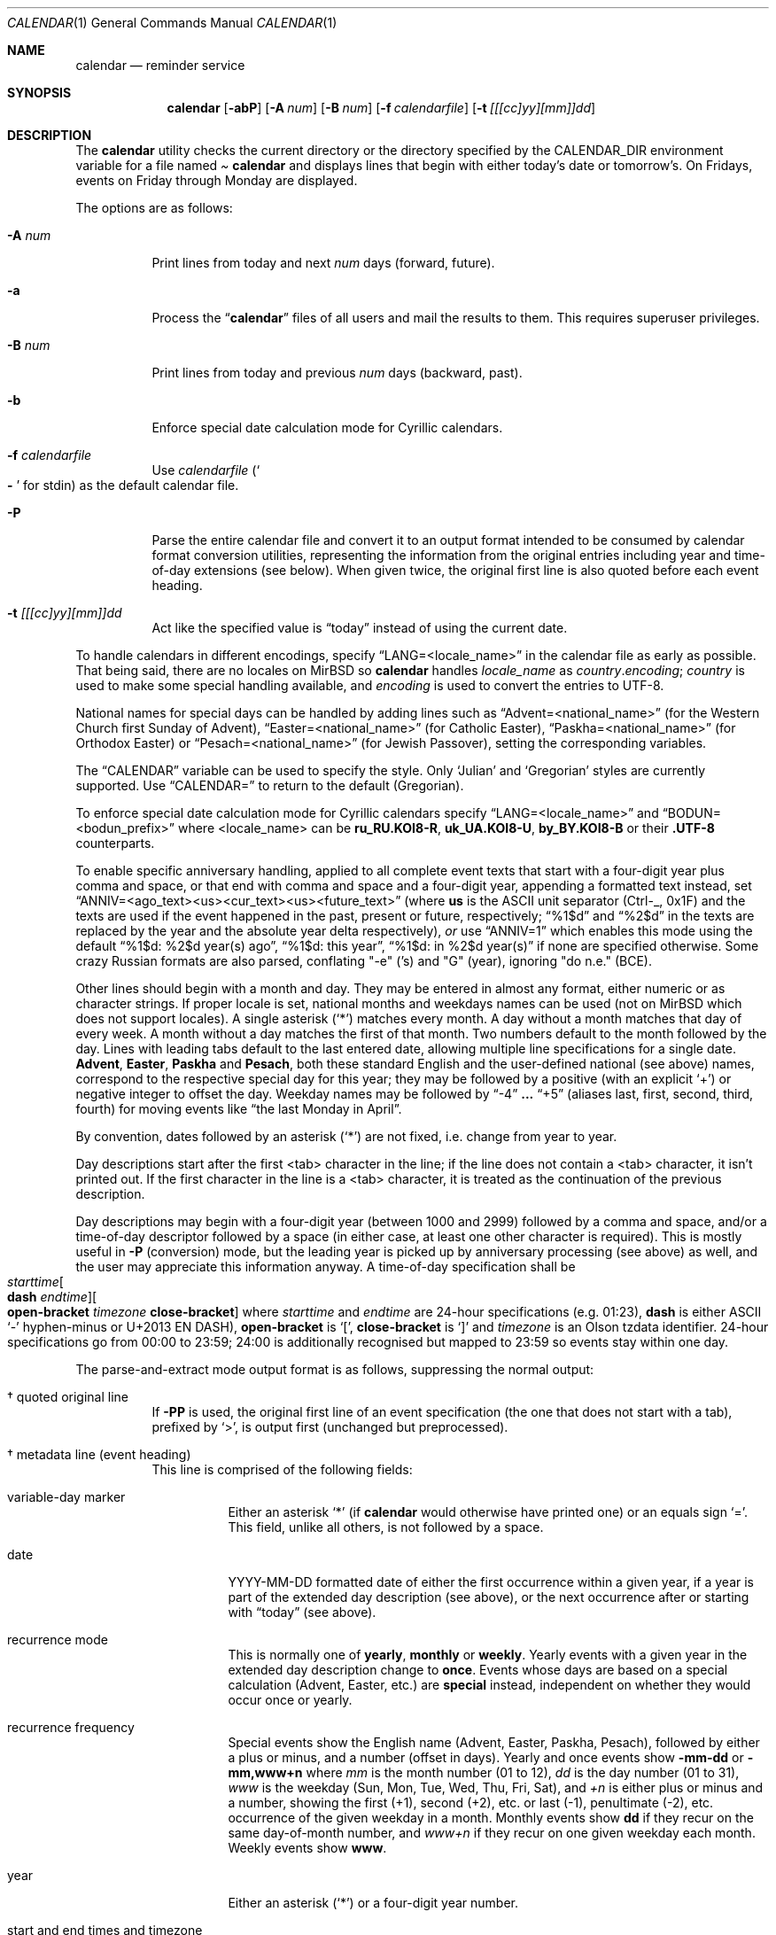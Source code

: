 .\"	$MirOS: src/usr.bin/calendar/calendar.1,v 1.16 2021/11/01 00:22:17 tg Exp $
.\"	$OpenBSD: calendar.1,v 1.29 2005/03/22 10:57:27 xsa Exp $
.\"
.\" Copyright (c) 1989, 1990, 1993
.\"     The Regents of the University of California.  All rights reserved.
.\" Copyright (c) 2019, 2021
.\"	mirabilos <m@mirbsd.org>
.\"
.\" Redistribution and use in source and binary forms, with or without
.\" modification, are permitted provided that the following conditions
.\" are met:
.\" 1. Redistributions of source code must retain the above copyright
.\"    notice, this list of conditions and the following disclaimer.
.\" 2. Redistributions in binary form must reproduce the above copyright
.\"    notice, this list of conditions and the following disclaimer in the
.\"    documentation and/or other materials provided with the distribution.
.\" 3. Neither the name of the University nor the names of its contributors
.\"    may be used to endorse or promote products derived from this software
.\"    without specific prior written permission.
.\"
.\" THIS SOFTWARE IS PROVIDED BY THE REGENTS AND CONTRIBUTORS ``AS IS'' AND
.\" ANY EXPRESS OR IMPLIED WARRANTIES, INCLUDING, BUT NOT LIMITED TO, THE
.\" IMPLIED WARRANTIES OF MERCHANTABILITY AND FITNESS FOR A PARTICULAR PURPOSE
.\" ARE DISCLAIMED.  IN NO EVENT SHALL THE REGENTS OR CONTRIBUTORS BE LIABLE
.\" FOR ANY DIRECT, INDIRECT, INCIDENTAL, SPECIAL, EXEMPLARY, OR CONSEQUENTIAL
.\" DAMAGES (INCLUDING, BUT NOT LIMITED TO, PROCUREMENT OF SUBSTITUTE GOODS
.\" OR SERVICES; LOSS OF USE, DATA, OR PROFITS; OR BUSINESS INTERRUPTION)
.\" HOWEVER CAUSED AND ON ANY THEORY OF LIABILITY, WHETHER IN CONTRACT, STRICT
.\" LIABILITY, OR TORT (INCLUDING NEGLIGENCE OR OTHERWISE) ARISING IN ANY WAY
.\" OUT OF THE USE OF THIS SOFTWARE, EVEN IF ADVISED OF THE POSSIBILITY OF
.\" SUCH DAMAGE.
.\"
.\"     @(#)calendar.1  8.1 (Berkeley) 6/29/93
.\"
.\"-
.\" Try to make GNU groff and AT&T nroff more compatible
.\" * ` generates ‘ in gnroff, so use \`
.\" * ' generates ’ in gnroff, \' generates ´, so use \*(aq
.\" * - generates ‐ in gnroff, \- generates −, so .tr it to -
.\"   thus use - for hyphens and \- for minus signs and option dashes
.\" * ~ is size-reduced and placed atop in groff, so use \*(TI
.\" * ^ is size-reduced and placed atop in groff, so use \*(ha
.\" * \(en does not work in nroff, so use \*(en for a solo en dash
.\" *   and \*(EM for a correctly spaced em dash
.\" * <>| are problematic, so redefine and use \*(Lt\*(Gt\*(Ba
.\" Also make sure to use \& *before* a punctuation char that is to not
.\" be interpreted as punctuation, and especially with two-letter words
.\" but also (after) a period that does not end a sentence (“e.g.\&”).
.\" The section after the "doc" macropackage has been loaded contains
.\" additional code to convene between the UCB mdoc macropackage (and
.\" its variant as BSD mdoc in groff) and the GNU mdoc macropackage.
.\"
.ie \n(.g \{\
.	if \*[.T]ascii .tr \-\N'45'
.	if \*[.T]latin1 .tr \-\N'45'
.	if \*[.T]utf8 .tr \-\N'45'
.	ds <= \[<=]
.	ds >= \[>=]
.	ds Rq \[rq]
.	ds Lq \[lq]
.	ds sL \(aq
.	ds sR \(aq
.	if \*[.T]utf8 .ds sL `
.	if \*[.T]ps .ds sL `
.	if \*[.T]utf8 .ds sR '
.	if \*[.T]ps .ds sR '
.	ds aq \(aq
.	ds TI \(ti
.	ds ha \(ha
.	ds en \(en
.\}
.el \{\
.	ds aq '
.	ds TI ~
.	ds ha ^
.	ds en \(em
.\}
.ie n \{\
.	ds EM \ \(em\ \&
.\}
.el \{\
.	ds EM \f(TR\^\(em\^\fP
.\}
.\"
.\" Implement .Dd with the Mdocdate RCS keyword
.\"
.rn Dd xD
.de Dd
.ie \\$1$Mdocdate: \{\
.	xD \\$2 \\$3, \\$4
.\}
.el .xD \\$1 \\$2 \\$3 \\$4 \\$5 \\$6 \\$7 \\$8
..
.\"
.\" .Dd must come before definition of .Mx, because when called
.\" with -mandoc, it might implement .Mx itself, but we want to
.\" use our own definition. And .Dd must come *first*, always.
.\"
.Dd $Mdocdate: November 1 2021 $
.\"
.\" Check which macro package we use, and do other -mdoc setup.
.\"
.ie \n(.g \{\
.	if \*[.T]utf8 .tr \[la]\*(Lt
.	if \*[.T]utf8 .tr \[ra]\*(Gt
.	ie d volume-ds-1 .ds tT gnu
.	el .ie d doc-volume-ds-1 .ds tT gnp
.	el .ds tT bsd
.\}
.el .ds tT ucb
.\"
.\" Implement .Mx (MirBSD)
.\"
.ie "\*(tT"gnu" \{\
.	eo
.	de Mx
.	nr curr-font \n[.f]
.	nr curr-size \n[.ps]
.	ds str-Mx \f[\n[curr-font]]\s[\n[curr-size]u]
.	ds str-Mx1 \*[Tn-font-size]\%MirBSD\*[str-Mx]
.	if !\n[arg-limit] \
.	if \n[.$] \{\
.	ds macro-name Mx
.	parse-args \$@
.	\}
.	if (\n[arg-limit] > \n[arg-ptr]) \{\
.	nr arg-ptr +1
.	ie (\n[type\n[arg-ptr]] == 2) \
.	as str-Mx1 \~\*[arg\n[arg-ptr]]
.	el \
.	nr arg-ptr -1
.	\}
.	ds arg\n[arg-ptr] "\*[str-Mx1]
.	nr type\n[arg-ptr] 2
.	ds space\n[arg-ptr] "\*[space]
.	nr num-args (\n[arg-limit] - \n[arg-ptr])
.	nr arg-limit \n[arg-ptr]
.	if \n[num-args] \
.	parse-space-vector
.	print-recursive
..
.	ec
.	ds sP \s0
.	ds tN \*[Tn-font-size]
.\}
.el .ie "\*(tT"gnp" \{\
.	eo
.	de Mx
.	nr doc-curr-font \n[.f]
.	nr doc-curr-size \n[.ps]
.	ds doc-str-Mx \f[\n[doc-curr-font]]\s[\n[doc-curr-size]u]
.	ds doc-str-Mx1 \*[doc-Tn-font-size]\%MirBSD\*[doc-str-Mx]
.	if !\n[doc-arg-limit] \
.	if \n[.$] \{\
.	ds doc-macro-name Mx
.	doc-parse-args \$@
.	\}
.	if (\n[doc-arg-limit] > \n[doc-arg-ptr]) \{\
.	nr doc-arg-ptr +1
.	ie (\n[doc-type\n[doc-arg-ptr]] == 2) \
.	as doc-str-Mx1 \~\*[doc-arg\n[doc-arg-ptr]]
.	el \
.	nr doc-arg-ptr -1
.	\}
.	ds doc-arg\n[doc-arg-ptr] "\*[doc-str-Mx1]
.	nr doc-type\n[doc-arg-ptr] 2
.	ds doc-space\n[doc-arg-ptr] "\*[doc-space]
.	nr doc-num-args (\n[doc-arg-limit] - \n[doc-arg-ptr])
.	nr doc-arg-limit \n[doc-arg-ptr]
.	if \n[doc-num-args] \
.	doc-parse-space-vector
.	doc-print-recursive
..
.	ec
.	ds sP \s0
.	ds tN \*[doc-Tn-font-size]
.\}
.el \{\
.	de Mx
.	nr cF \\n(.f
.	nr cZ \\n(.s
.	ds aa \&\f\\n(cF\s\\n(cZ
.	if \\n(aC==0 \{\
.		ie \\n(.$==0 \&MirBSD\\*(aa
.		el .aV \\$1 \\$2 \\$3 \\$4 \\$5 \\$6 \\$7 \\$8 \\$9
.	\}
.	if \\n(aC>\\n(aP \{\
.		nr aP \\n(aP+1
.		ie \\n(C\\n(aP==2 \{\
.			as b1 \&MirBSD\ #\&\\*(A\\n(aP\\*(aa
.			ie \\n(aC>\\n(aP \{\
.				nr aP \\n(aP+1
.				nR
.			\}
.			el .aZ
.		\}
.		el \{\
.			as b1 \&MirBSD\\*(aa
.			nR
.		\}
.	\}
..
.\}
.\"-
.Dt CALENDAR 1
.Os
.Sh NAME
.Nm calendar
.Nd reminder service
.Sh SYNOPSIS
.Nm calendar
.Op Fl abP
.Op Fl A Ar num
.Op Fl B Ar num
.Op Fl f Ar calendarfile
.Op Fl t Ar [[[cc]yy][mm]]dd
.Sh DESCRIPTION
The
.Nm
utility checks the current directory or the directory specified by the
.Ev CALENDAR_DIR
environment variable for a file named
.Pa Li calendar
and displays lines that begin with either today's date
or tomorrow's.
On Fridays, events on Friday through Monday are displayed.
.Pp
The options are as follows:
.Bl -tag -width Ds
.It Fl A Ar num
Print lines from today and next
.Ar num
days (forward, future).
.It Fl a
Process the
.Dq Li calendar
files of all users and mail the results
to them.
This requires superuser privileges.
.It Fl B Ar num
Print lines from today and previous
.Ar num
days (backward, past).
.It Fl b
Enforce special date calculation mode for Cyrillic calendars.
.It Fl f Pa calendarfile
Use
.Pa calendarfile
.Pq So Li \-\& Sc for stdin
as the default calendar file.
.It Fl P
Parse the entire calendar file and convert it to an output format
intended to be consumed by calendar format conversion utilities,
representing the information from the original entries including
year and time-of-day extensions (see below).
When given twice, the original first line is also quoted before
each event heading.
.It Fl t Ar [[[cc]yy][mm]]dd
Act like the specified value is
.Dq today
instead of using the current date.
.El
.Pp
To handle calendars in different encodings, specify
.Dq LANG=<locale_name>
in the calendar file as early as possible.
That being said, there are no locales on
.Mx
so
.Nm
handles
.Ar locale_name
as
.Ar country Ns Li . Ns Ar encoding ;
.Ar country
is used to make some special handling available, and
.Ar encoding
is used to convert the entries to UTF-8.
.Pp
National names for special days can be handled by adding lines such as
.Dq Advent=<national_name>
(for the Western Church first Sunday of Advent),
.Dq Easter=<national_name>
(for Catholic Easter),
.Dq Paskha=<national_name>
(for Orthodox Easter) or
.Dq Pesach=<national_name>
(for Jewish Passover),
setting the corresponding variables.
.Pp
The
.Dq CALENDAR
variable can be used to specify the style.
Only
.Sq Julian
and
.Sq Gregorian
styles are currently supported.
Use
.Dq CALENDAR=
to return to the default (Gregorian).
.Pp
To enforce special date calculation mode for Cyrillic calendars
specify
.Dq LANG=<locale_name>
and
.Dq BODUN=<bodun_prefix>
where <locale_name> can be
.Li ru_RU.KOI8\-R ,
.Li uk_UA.KOI8\-U ,
.Li by_BY.KOI8\-B
or their
.Li .UTF\-8
counterparts.
.Pp
To enable specific anniversary handling, applied to all complete
event texts that start with a four-digit year plus comma and space,
or that end with comma and space and a four-digit year,
appending a formatted text instead, set
.Dq ANNIV=<ago_text><us><cur_text><us><future_text>
(where
.Ic us
is the ASCII unit separator (Ctrl-_, 0x1F) and the texts are used
if the event happened in the past, present or future, respectively;
.Dq "%1$d"
and
.Dq "%2$d"
in the texts are replaced by the year and the absolute year delta
respectively),
.Em or
use
.Dq ANNIV=1
which enables this mode using the default
.Dq "%1$d: %2$d year(s) ago",
.Dq "%1$d: this year" ,
.Dq "%1$d: in %2$d year(s)"
if none are specified otherwise.
Some crazy Russian formats are also parsed,
conflating "\-e" ('s) and "G" (year), ignoring "do n.e." (BCE).
.Pp
Other lines should begin with a month and day.
They may be entered in almost any format, either numeric or as character
strings.
If proper locale is set, national months and weekdays
names can be used (not on
.Mx
which does not support locales).
A single asterisk
.Pq Sq *\&
matches every month.
A day without a month matches that day of every week.
A month without a day matches the first of that month.
Two numbers default to the month followed by the day.
Lines with leading tabs default to the last entered date, allowing
multiple line specifications for a single date.
.Ic Advent ,
.Ic Easter ,
.Ic Paskha
and
.Ic Pesach ,
both these standard English and the user-defined national (see above) names,
correspond to the respective special day for this year; they may be followed
by a positive (with an explicit
.Ql +\& )
or negative integer to offset the day.
Weekday names may be followed by
.Dq \-4
.Li ...\&
.Dq +5
(aliases last, first, second, third, fourth) for moving events like
.Dq the last Monday in April .
.Pp
By convention, dates followed by an asterisk
.Pq Sq *\&
are not fixed, i.e.\& change from year to year.
.Pp
Day descriptions start after the first <tab> character in the line;
if the line does not contain a <tab> character, it isn't printed out.
If the first character in the line is a <tab> character, it is treated as
the continuation of the previous description.
.Pp
Day descriptions may begin with a four-digit year (between 1000 and 2999)
followed by a comma and space, and/or a time-of-day descriptor followed
by a space (in either case, at least one other character is required).
This is mostly useful in
.Fl P
.Pq conversion
mode, but the leading year is picked up by anniversary processing
.Pq see above
as well, and the user may appreciate this information anyway.
A time-of-day specification shall be
.Xo
.Ar starttime Ns Oo Ic dash
.Ar endtime Oc Ns Oo Ic open-bracket
.Ar timezone Ic close-bracket Oc
.Xc
where
.Ar starttime
and
.Ar endtime
are 24-hour specifications (e.g.\& 01:23),
.Ic dash
is either ASCII
.Ql \-\&
hyphen-minus or U+2013 EN DASH),
.Ic open-bracket No is Ql [\& ,
.Ic close-bracket No is Ql ]\&
and
.Ar timezone
is an Olson tzdata identifier.
24-hour specifications go from 00:00 to 23:59; 24:00 is additionally
recognised but mapped to 23:59 so events stay within one day.
.Pp
The parse-and-extract mode output format is as follows,
suppressing the normal output:
.Bl -tag -width Ds
.It \(dg quoted original line
If
.Fl PP
is used, the original first line of an event specification (the one
that does not start with a tab), prefixed by
.Ql \*(Gt ,
is output first (unchanged but preprocessed).
.It \(dg metadata line (event heading)
This line is comprised of the following fields:
.Bl -tag -width Ds
.It variable-day marker
Either an asterisk
.Ql *\&
(if
.Nm
would otherwise have printed one) or an equals sign
.Ql =\& .
This field, unlike all others, is not followed by a space.
.It date
YYYY-MM-DD formatted date of either the first occurrence within
a given year, if a year is part of the extended day description
.Pq see above ,
or the next occurrence after or starting with
.Dq today
.Pq see above .
.It recurrence mode
This is normally one of
.Ic yearly ,
.Ic monthly
or
.Ic weekly .
Yearly events with a given year in the extended day description change to
.Ic once .
Events whose days are based on a special calculation (Advent, Easter, etc.) are
.Ic special
instead, independent on whether they would occur once or yearly.
.It recurrence frequency
Special events show the English name (Advent, Easter, Paskha, Pesach),
followed by either a plus or minus, and a number (offset in days).
Yearly and once events show
.Ic \-mm\-dd
or
.Ic \-mm,www+n
where
.Ar mm
is the month number (01 to 12),
.Ar dd
is the day number (01 to 31),
.Ar www
is the weekday (Sun, Mon, Tue, Wed, Thu, Fri, Sat), and
.Ar +n
is either plus or minus and a number, showing the first (+1),
second (+2), etc.\& or last (-1), penultimate (-2), etc.\&
occurrence of the given weekday in a month.
Monthly events show
.Ic dd
if they recur on the same day-of-month number, and
.Ar www+n
if they recur on one given weekday each month.
Weekly events show
.Ic www .
.It year
Either an asterisk
.Pq Ql *\&
or a four-digit year number.
.It start and end times and timezone
This is either one field, literally
.Ic whole-day ,
or two fields, optionally followed by a third.
The first field is a time as
.Ic hh:mm ;
the second field either an
.Dq at
.Ql @\&
.Pq denoting no end time was given
or a time as
.Ic hh:mm .
The third field
.Pq if present
is a timezone name
.Pq see above .
.El
.It \(dg description
One or more lines prefixed by a tab character.
Together, they comprise the day description with the extended part removed.
Line breaks are the same as in the calendar file.
.El
.Pp
.Pa https://github.com/mirabilos/ev\-useful/tree/master/cal2ics
is a sample postprocessor converting this format to iCalendar (*.ics) format.
.Pp
The calendar file is preprocessed by
.Xr cpp 1 ,
allowing the inclusion of shared files such as company holidays or
meetings.
If the shared file is not referenced by a full pathname,
.Xr cpp 1
searches in the current (or home) directory first, and then in the
directory
.Pa /usr/share/calendar .
Empty lines and C comments
.Pq Li /* ...\& */
are ignored.
.Pp
Some possible calendar entries
(a \fB\et\fR sequence denotes a <tab> character):
.Bd -unfilled -offset indent
LANG=C
Easter=Ostern

#include <calendar.usholiday>
#include <calendar.birthday>

6/15\fB\et\fRJune 15 (if ambiguous, will default to month/day).
Jun.\& 15\fB\et\fRJune 15.
15 June\fB\et\fRJune 15.
Thursday\fB\et\fREvery Thursday.
June\fB\et\fREvery June 1st.
15 *\fB\et\fR15th of every month.

May Sun+2\fB\et\fRsecond Sunday in May (Muttertag)
04/SunLast\fB\et\fRlast Sunday in April,
\fB\et\fRsummer time in Europe
Easter\fB\et\fREaster
Ostern\-2\fB\et\fRGood Friday (2 days before Easter)
Paskha\fB\et\fROrthodox Easter
Advent+21\fB\et\fR4th Sunday of Advent
.Ed
.Sh FILES
.Bl -tag -width ~/.etc/calendar/calendar -compact
.It Pa calendar
File in current directory.
.It Pa ~/.etc/calendar
Directory in the user's home directory (which
.Nm
changes into, if it exists).
.It Pa ~/.etc/calendar/calendar
File to use if no
.Pa calendar
file exists in the current directory.
.It Pa ~/.etc/calendar/nomail
.Nm
will not mail if this file exists.
.It Pa calendar.all
International and national calendar files.
.It Pa calendar.birthday
Births and deaths of famous (and not-so-famous) people.
.It Pa calendar.christian
Christian holidays (should be updated yearly by the local system administrator
so that roving holidays are set correctly for the current year).
.It Pa calendar.computer
Computer people's days of special significance.
.It Pa calendar.croatian
Croatian calendar.
.It Pa calendar.fictional
Fantasy and fiction dates (mostly LOTR).
.It Pa calendar.french
French calendar.
.It Pa calendar.german
German calendar.
.It Pa calendar.history
Everything else, mostly U.S.\& historical events.
.It Pa calendar.holiday
Other holidays (including the not-well-known, obscure, and
.Em really
obscure).
.It Pa calendar.judaic
Jewish holidays (should be updated yearly by the local system administrator
so that roving holidays are set correctly for the current year).
.It Pa calendar.music
Musical events, births, and deaths (strongly oriented toward rock'n'roll).
.It Pa calendar.openbsd
.Ox
and
.Mx
related events.
.It Pa calendar.pagan
Pagan holidays, celebrations and festivals.
.It Pa calendar.russian
Russian calendar.
.It Pa calendar.usholiday
U.S.\& holidays.
.It Pa calendar.world
World wide calendar.
.El
.Sh SEE ALSO
.Xr at 1 ,
.Xr cal 1 ,
.Xr cpp 1 ,
.Xr mail 1 ,
.Xr cron 8
.Pp
The
.Pa evolvis.org
.Dq Li useful-scripts
repository.
.Sh STANDARDS
The
.Nm
program previously selected lines which had the correct date anywhere
in the line.
This is no longer true: the date is only recognised when it occurs
at the beginning of a line.
.Sh HISTORY
A
.Nm
command appeared in
.At v7 .
.Pp
Since
.Mx 10 ,
if the
.Dv UNICODE
variable is set during compilation,
.Xr iconv 3
is used to convert any input to UTF-8 output.
.Pp
.Dv ANNIV
and
.Ic Advent
handling appeared in
.Mx 11 .
Other implementations silently ignore the field assignment,
so
.Dv ANNIV
is backwards-compatible.
.Sh BUGS
.Nm
doesn't handle all Jewish holidays or moon phases.
.Pp
The lunar calendar is recognised but not implemented.
